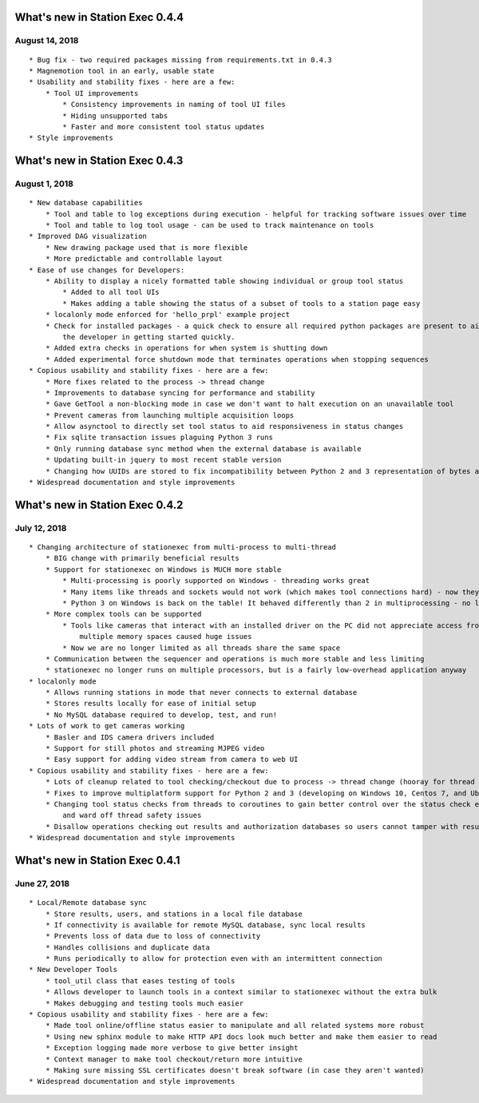 What's new in Station Exec 0.4.4
================================

August 14, 2018
---------------

::

    * Bug fix - two required packages missing from requirements.txt in 0.4.3
    * Magnemotion tool in an early, usable state
    * Usability and stability fixes - here are a few:
        * Tool UI improvements
            * Consistency improvements in naming of tool UI files
            * Hiding unsupported tabs
            * Faster and more consistent tool status updates
    * Style improvements

What's new in Station Exec 0.4.3
================================

August 1, 2018
--------------

::

    * New database capabilities
        * Tool and table to log exceptions during execution - helpful for tracking software issues over time
        * Tool and table to log tool usage - can be used to track maintenance on tools
    * Improved DAG visualization
        * New drawing package used that is more flexible
        * More predictable and controllable layout
    * Ease of use changes for Developers:
        * Ability to display a nicely formatted table showing individual or group tool status
            * Added to all tool UIs
            * Makes adding a table showing the status of a subset of tools to a station page easy
        * localonly mode enforced for 'hello_prpl' example project
        * Check for installed packages - a quick check to ensure all required python packages are present to aid
            the developer in getting started quickly.
        * Added extra checks in operations for when system is shutting down
        * Added experimental force shutdown mode that terminates operations when stopping sequences
    * Copious usability and stability fixes - here are a few:
        * More fixes related to the process -> thread change
        * Improvements to database syncing for performance and stability
        * Gave GetTool a non-blocking mode in case we don't want to halt execution on an unavailable tool
        * Prevent cameras from launching multiple acquisition loops
        * Allow asynctool to directly set tool status to aid responsiveness in status changes
        * Fix sqlite transaction issues plaguing Python 3 runs
        * Only running database sync method when the external database is available
        * Updating built-in jquery to most recent stable version
        * Changing how UUIDs are stored to fix incompatibility between Python 2 and 3 representation of bytes and strings
    * Widespread documentation and style improvements

What's new in Station Exec 0.4.2
================================

July 12, 2018
-------------

::

    * Changing architecture of stationexec from multi-process to multi-thread
        * BIG change with primarily beneficial results
        * Support for stationexec on Windows is MUCH more stable
            * Multi-processing is poorly supported on Windows - threading works great
            * Many items like threads and sockets would not work (which makes tool connections hard) - now they do
            * Python 3 on Windows is back on the table! It behaved differently than 2 in multiprocessing - no longer.
        * More complex tools can be supported
            * Tools like cameras that interact with an installed driver on the PC did not appreciate access from
                multiple memory spaces caused huge issues
            * Now we are no longer limited as all threads share the same space
        * Communication between the sequencer and operations is much more stable and less limiting
        * stationexec no longer runs on multiple processors, but is a fairly low-overhead application anyway
    * localonly mode
        * Allows running stations in mode that never connects to external database
        * Stores results locally for ease of initial setup
        * No MySQL database required to develop, test, and run!
    * Lots of work to get cameras working
        * Basler and IDS camera drivers included
        * Support for still photos and streaming MJPEG video
        * Easy support for adding video stream from camera to web UI
    * Copious usability and stability fixes - here are a few:
        * Lots of cleanup related to tool checking/checkout due to process -> thread change (hooray for thread locks!)
        * Fixes to improve multiplatform support for Python 2 and 3 (developing on Windows 10, Centos 7, and Ubuntu)
        * Changing tool status checks from threads to coroutines to gain better control over the status check execution
            and ward off thread safety issues
        * Disallow operations checking out results and authorization databases so users cannot tamper with results
    * Widespread documentation and style improvements

What's new in Station Exec 0.4.1
================================

June 27, 2018
-------------

::

    * Local/Remote database sync
        * Store results, users, and stations in a local file database
        * If connectivity is available for remote MySQL database, sync local results
        * Prevents loss of data due to loss of connectivity
        * Handles collisions and duplicate data
        * Runs periodically to allow for protection even with an intermittent connection
    * New Developer Tools
        * tool_util class that eases testing of tools
        * Allows developer to launch tools in a context similar to stationexec without the extra bulk
        * Makes debugging and testing tools much easier
    * Copious usability and stability fixes - here are a few:
        * Made tool online/offline status easier to manipulate and all related systems more robust
        * Using new sphinx module to make HTTP API docs look much better and make them easier to read
        * Exception logging made more verbose to give better insight
        * Context manager to make tool checkout/return more intuitive
        * Making sure missing SSL certificates doesn't break software (in case they aren't wanted)
    * Widespread documentation and style improvements

